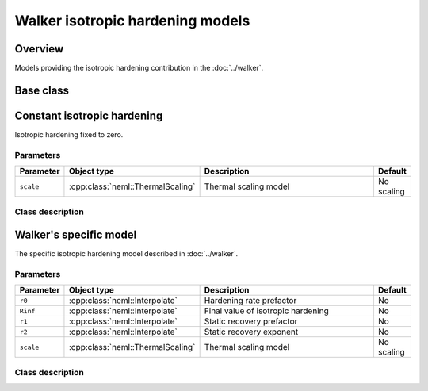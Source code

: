 Walker isotropic hardening models
=================================

Overview
--------

Models providing the isotropic hardening contribution in the :doc:`../walker`.

Base class
----------

.. doxygenclass:: neml::IsotropicHardening
   :members:
   :undoc-members:

Constant isotropic hardening
----------------------------

Isotropic hardening fixed to zero.

Parameters
^^^^^^^^^^

.. csv-table::
   :header: "Parameter", "Object type", "Description", "Default"
   :widths: 12, 30, 50, 8

   ``scale``, :cpp:class:`neml::ThermalScaling`, Thermal scaling model, No scaling

Class description
^^^^^^^^^^^^^^^^^

.. doxygenclass:: neml::ConstantIsotropicHardening
   :members:
   :undoc-members:

Walker's specific model
-----------------------

The specific isotropic hardening model described in :doc:`../walker`.

Parameters
^^^^^^^^^^

.. csv-table::
   :header: "Parameter", "Object type", "Description", "Default"
   :widths: 12, 30, 50, 8

   ``r0``, :cpp:class:`neml::Interpolate`, Hardening rate prefactor, No
   ``Rinf``, :cpp:class:`neml::Interpolate`, Final value of isotropic hardening, No
   ``r1``, :cpp:class:`neml::Interpolate`, Static recovery prefactor, No
   ``r2``, :cpp:class:`neml::Interpolate`, Static recovery exponent, No
   ``scale``, :cpp:class:`neml::ThermalScaling`, Thermal scaling model, No scaling

Class description
^^^^^^^^^^^^^^^^^

.. doxygenclass:: neml::WalkerIsotropicHardening
   :members:
   :undoc-members:
